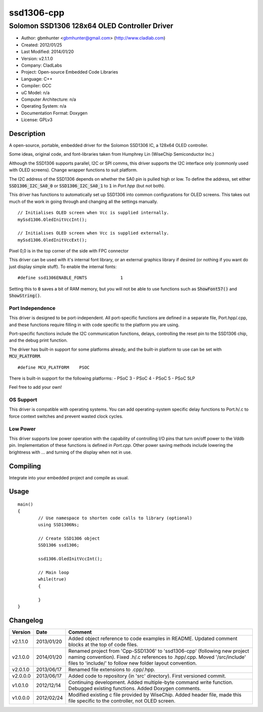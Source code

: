 ===========
ssd1306-cpp
===========

---------------------------------------------
Solomon SSD1306 128x64 OLED Controller Driver
---------------------------------------------

- Author: gbmhunter <gbmhunter@gmail.com> (http://www.cladlab.com)
- Created: 2012/01/25
- Last Modified: 2014/01/20
- Version: v2.1.1.0
- Company: CladLabs
- Project: Open-source Embedded Code Libraries
- Language: C++
- Compiler: GCC	
- uC Model: n/a
- Computer Architecture: n/a
- Operating System: n/a
- Documentation Format: Doxygen
- License: GPLv3

Description
===========

A open-source, portable, embedded driver for the Solomon SSD1306 IC, a 128x64 OLED controller.

Some ideas, original code, and font-libraries taken from Humphrey Lin (WiseChip Semiconductor Inc.)

Although the SSD1306 supports parallel, I2C or SPI comms, this driver supports the I2C interface only (commonly used with OLED screens). Change wrapper functions to suit platform.

The I2C address of the SSD1306 depends on whether the SA0 pin is pulled high or low. To define the address, set either :code:`SSD1306_I2C_SA0_0` or :code:`SSD1306_I2C_SA0_1` to :code:`1` in `Port.hpp` (but not both).

This driver has functions to automatically set up SSD1306 into common configurations for OLED screens. This takes out much of the work in going through and changing all the settings manually.

::

	// Initialises OLED screen when Vcc is supplied internally.
	mySsd1306.OledInitVccInt();

	// Initialises OLED screen when Vcc is supplied externally.
	mySsd1306.OledInitVccExt();
	

Pixel 0,0 is in the top corner of the side with FPC connector


This driver can be used with it's internal font library, or an external graphics library if desired (or nothing if you want do just display simple stuff). To enable the internal fonts:

::

	#define ssd1306ENABLE_FONTS		1
	
Setting this to :code:`0` saves a bit of RAM memory, but you will not be able to use functions such as :code:`ShowFont57()` and :code:`ShowString()`.

Port Independence
-----------------

This driver is designed to be port-independent. All port-specific functions are defined in a separate file, Port.hpp/.cpp, and these functions require filling in with code specific to the platform you are using. 

Port-specific functions include the I2C communication functions, delays, controlling the reset pin to the SSD1306 chip, and the debug print function.

The driver has built-in support for some platforms already, and the built-in platform to use can be set with :code:`MCU_PLATFORM`.

::

	#define MCU_PLATFORM	PSOC

There is built-in support for the following platforms:
- PSoC 3
- PSoC 4
- PSoC 5
- PSoC 5LP

Feel free to add your own!

OS Support
----------

This driver is compatible with operating systems. You can add operating-system specific delay functions to Port.h/.c to force context switches and prevent wasted clock cycles.

Low Power
---------

This driver supports low power operation with the capability of controlling I/O pins that turn on/off power to the Vddb pin. Implementation of these functions is defined in `Port.cpp`. Other power saving methods include lowering the brightness with ... and turning of the display when not in use.

Compiling
=========

Integrate into your embedded project and compile as usual.

Usage
=====

::

	main()
	{
		// Use namespace to shorten code calls to library (optional)
		using SSD1306Ns;
		
		// Create SSD1306 object
		SSD1306 ssd1306;
		
		ssd1306.OledInitVccInt();
		
		// Main loop
		while(true)
		{
		
		}
	}
	
	
Changelog
=========

======== ========== =============================================================================================================================
Version  Date       Comment
======== ========== =============================================================================================================================
v2.1.1.0 2013/01/20 Added object reference to code examples in README. Updated comment blocks at the top of code files.
v2.1.0.0 2014/01/20 Renamed project from 'Cpp-SSD1306' to 'ssd1306-cpp' (following new project naming convention). Fixed .h/.c references to .hpp/.cpp. Moved '/src/include' files to 'include/' to follow new folder layout convention.
v2.0.1.0 2013/06/17 Renamed file extensions to .cpp/.hpp.
v2.0.0.0 2013/06/17 Added code to repository (in 'src' directory). First versioned commit.
v1.0.1.0 2012/12/14 Continuing development. Added multiple-byte command write function. Debugged existing functions. Added Doxygen comments.
v1.0.0.0 2012/02/24 Modified existing c file provided by WiseChip. Added header file, made this file specific to the controller, not OLED screen. 
======== ========== =============================================================================================================================
